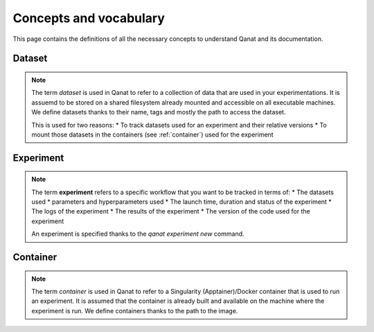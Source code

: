 ========================
Concepts and vocabulary
========================

This page contains the definitions of all the necessary concepts to understand Qanat and its documentation.


Dataset
-------

.. note::

    The term *dataset* is used in Qanat to refer to a collection of data that are used in your experimentations. It is assuemd to be stored on a shared filesystem already mounted and accessible on all executable machines. We define datasets thanks to their name, tags and mostly the path to access the dataset.

    This is used for two reasons:
    * To track datasets used for an experiment and their relative versions
    * To mount those datasets in the containers (see :ref:`container`) used for the experiment


Experiment
----------

.. note::

   The term **experiment** refers to a specific workflow that you want to be tracked in terms of:
   * The datasets used
   * parameters and hyperparameters used
   * The launch time, duration and status of the experiment
   * The logs of the experiment
   * The results of the experiment
   * The version of the code used for the experiment

   An experiment is specified thanks to the `qanat experiment new` command.


Container
---------

.. note::

    The term *container* is used in Qanat to refer to a Singularity (Apptainer)/Docker container that is used to run an experiment. It is assumed that the container is already built and available on the machine where the experiment is run. We define containers thanks to the path to the image.


